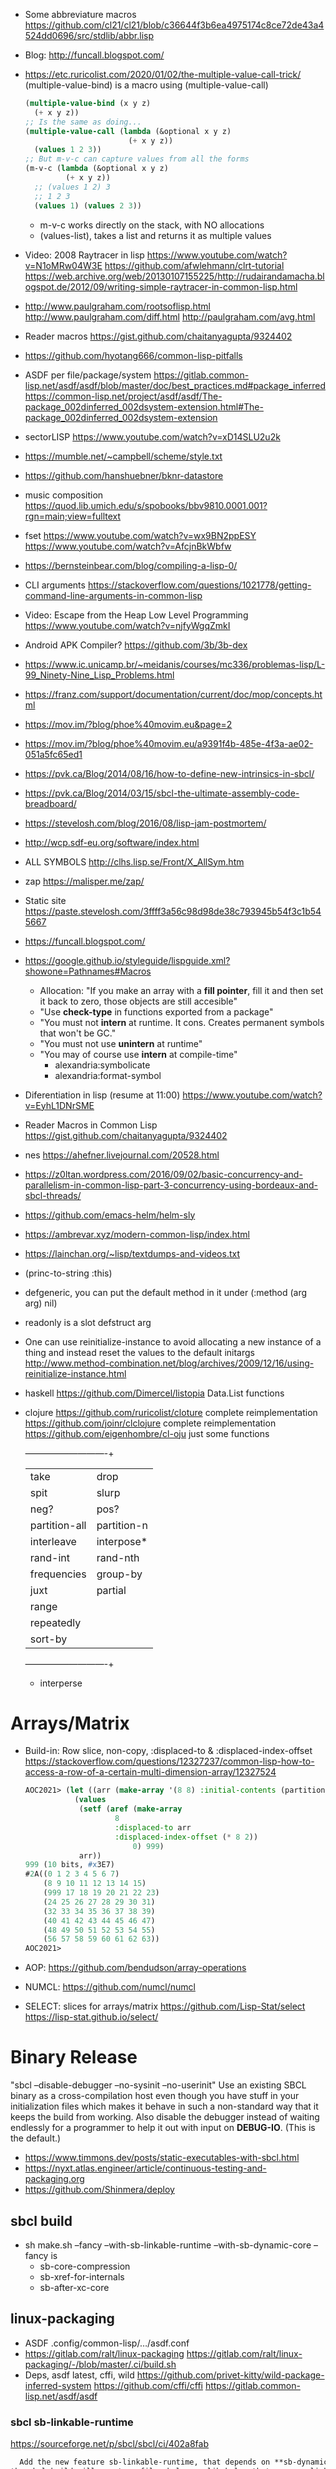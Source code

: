 - Some abbreviature macros https://github.com/cl21/cl21/blob/c36644f3b6ea4975174c8ce72de43a4524dd0696/src/stdlib/abbr.lisp
- Blog: http://funcall.blogspot.com/
- https://etc.ruricolist.com/2020/01/02/the-multiple-value-call-trick/
  (multiple-value-bind) is a macro using (multiple-value-call)
  #+begin_src lisp
  (multiple-value-bind (x y z)
    (+ x y z))
  ;; Is the same as doing...
  (multiple-value-call (lambda (&optional x y z)
                         (+ x y z))
    (values 1 2 3))
  ;; But m-v-c can capture values from all the forms
  (m-v-c (lambda (&optional x y z)
           (+ x y z))
    ;; (values 1 2) 3
    ;; 1 2 3
    (values 1) (values 2 3))
  #+end_src
  - m-v-c works directly on the stack, with NO allocations
  - (values-list), takes a list and returns it as multiple values
- Video: 2008 Raytracer in lisp
  https://www.youtube.com/watch?v=N1oMRw04W3E
  https://github.com/afwlehmann/clrt-tutorial
  https://web.archive.org/web/20130107155225/http://rudairandamacha.blogspot.de/2012/09/writing-simple-raytracer-in-common-lisp.html
- http://www.paulgraham.com/rootsoflisp.html
  http://www.paulgraham.com/diff.html
  http://paulgraham.com/avg.html
- Reader macros https://gist.github.com/chaitanyagupta/9324402
- https://github.com/hyotang666/common-lisp-pitfalls
- ASDF
  per file/package/system
   https://gitlab.common-lisp.net/asdf/asdf/blob/master/doc/best_practices.md#package_inferred
  https://common-lisp.net/project/asdf/asdf/The-package_002dinferred_002dsystem-extension.html#The-package_002dinferred_002dsystem-extension
- sectorLISP https://www.youtube.com/watch?v=xD14SLU2u2k
- https://mumble.net/~campbell/scheme/style.txt
- https://github.com/hanshuebner/bknr-datastore
- music composition
  https://quod.lib.umich.edu/s/spobooks/bbv9810.0001.001?rgn=main;view=fulltext
- fset
  https://www.youtube.com/watch?v=wx9BN2ppESY
  https://www.youtube.com/watch?v=AfcjnBkWbfw
- https://bernsteinbear.com/blog/compiling-a-lisp-0/
- CLI arguments
  https://stackoverflow.com/questions/1021778/getting-command-line-arguments-in-common-lisp
- Video: Escape from the Heap Low Level Programming
  https://www.youtube.com/watch?v=njfyWgqZmkI
- Android APK Compiler? https://github.com/3b/3b-dex
- https://www.ic.unicamp.br/~meidanis/courses/mc336/problemas-lisp/L-99_Ninety-Nine_Lisp_Problems.html
- https://franz.com/support/documentation/current/doc/mop/concepts.html
- https://mov.im/?blog/phoe%40movim.eu&page=2
- https://mov.im/?blog/phoe%40movim.eu/a9391f4b-485e-4f3a-ae02-051a5fc65ed1
- https://pvk.ca/Blog/2014/08/16/how-to-define-new-intrinsics-in-sbcl/
- https://pvk.ca/Blog/2014/03/15/sbcl-the-ultimate-assembly-code-breadboard/
- https://stevelosh.com/blog/2016/08/lisp-jam-postmortem/
- http://wcp.sdf-eu.org/software/index.html
- ALL SYMBOLS http://clhs.lisp.se/Front/X_AllSym.htm
- zap https://malisper.me/zap/
- Static site https://paste.stevelosh.com/3ffff3a56c98d98de38c793945b54f3c1b545667
- https://funcall.blogspot.com/
- https://google.github.io/styleguide/lispguide.xml?showone=Pathnames#Macros
  - Allocation: "If you make an array with a *fill pointer*, fill it and then set it back to zero, those objects are still accesible"
  - "Use *check-type* in functions exported from a package"
  - "You must not *intern* at runtime. It cons. Creates permanent symbols that won't be GC."
  - "You must not use *unintern* at runtime"
  - "You may of course use *intern* at compile-time"
    - alexandria:symbolicate
    - alexandria:format-symbol
- Diferentiation in lisp (resume at 11:00)
  https://www.youtube.com/watch?v=EyhL1DNrSME
- Reader Macros in Common Lisp
  https://gist.github.com/chaitanyagupta/9324402
- nes https://ahefner.livejournal.com/20528.html
- https://z0ltan.wordpress.com/2016/09/02/basic-concurrency-and-parallelism-in-common-lisp-part-3-concurrency-using-bordeaux-and-sbcl-threads/
- https://github.com/emacs-helm/helm-sly
- https://ambrevar.xyz/modern-common-lisp/index.html
- https://lainchan.org/~lisp/textdumps-and-videos.txt
- (princ-to-string :this)
- defgeneric, you can put the default method in it under (:method (arg arg) nil)
- readonly is a slot defstruct arg
- One can use reinitialize-instance to avoid allocating a new instance of
  a thing and instead reset the values to the default initargs
  http://www.method-combination.net/blog/archives/2009/12/16/using-reinitialize-instance.html
- haskell
  https://github.com/Dimercel/listopia  Data.List functions
- clojure
  https://github.com/ruricolist/cloture complete reimplementation
  https://github.com/joinr/clclojure    complete reimplementation
  https://github.com/eigenhombre/cl-oju just some functions
  +---------------+-------------+
  | take          | drop        |
  | spit          | slurp       |
  | neg?          | pos?        |
  | partition-all | partition-n |
  | interleave    | interpose*  |
  | rand-int      | rand-nth    |
  | frequencies   | group-by    |
  | juxt          | partial     |
  | range         |             |
  | repeatedly    |             |
  | sort-by       |             |
  +---------------+-------------+
  * interperse
* Arrays/Matrix
- Build-in: Row slice, non-copy, :displaced-to & :displaced-index-offset
  https://stackoverflow.com/questions/12327237/common-lisp-how-to-access-a-row-of-a-certain-multi-dimension-array/12327524
  #+begin_src lisp
AOC2021> (let ((arr (make-array '(8 8) :initial-contents (partition-n 8 8 (range 64)))))
           (values
            (setf (aref (make-array
                    8
                    :displaced-to arr
                    :displaced-index-offset (* 8 2))
                        0) 999)
            arr))
999 (10 bits, #x3E7)
#2A((0 1 2 3 4 5 6 7)
    (8 9 10 11 12 13 14 15)
    (999 17 18 19 20 21 22 23)
    (24 25 26 27 28 29 30 31)
    (32 33 34 35 36 37 38 39)
    (40 41 42 43 44 45 46 47)
    (48 49 50 51 52 53 54 55)
    (56 57 58 59 60 61 62 63))
AOC2021>
  #+end_src
- AOP: https://github.com/bendudson/array-operations
- NUMCL: https://github.com/numcl/numcl
- SELECT: slices for arrays/matrix
  https://github.com/Lisp-Stat/select
  https://lisp-stat.github.io/select/
* Binary Release
 "sbcl --disable-debugger --no-sysinit --no-userinit"
            Use an existing SBCL binary as a cross-compilation
            host even though you have stuff in your
            initialization files which makes it behave in such a
            non-standard way that it keeps the build from
            working. Also disable the debugger instead of
            waiting endlessly for a programmer to help it out
            with input on *DEBUG-IO*. (This is the default.)
- https://www.timmons.dev/posts/static-executables-with-sbcl.html
- https://nyxt.atlas.engineer/article/continuous-testing-and-packaging.org
- https://github.com/Shinmera/deploy
** sbcl build
- sh make.sh --fancy --with-sb-linkable-runtime --with-sb-dynamic-core
  --fancy is
    - sb-core-compression
    - sb-xref-for-internals
    - sb-after-xc-core
** linux-packaging
- ASDF .config/common-lisp/.../asdf.conf
- https://gitlab.com/ralt/linux-packaging
  https://gitlab.com/ralt/linux-packaging/-/blob/master/.ci/build.sh
- Deps, asdf latest, cffi, wild
  https://github.com/privet-kitty/wild-package-inferred-system
  https://github.com/cffi/cffi
  https://gitlab.common-lisp.net/asdf/asdf
*** sbcl sb-linkable-runtime
    https://sourceforge.net/p/sbcl/sbcl/ci/402a8fab
#+begin_src markdown
  Add the new feature sb-linkable-runtime, that depends on **sb-dynamic-core**,
the sbcl build will create a file sbcl.o or libsbcl.a that you can link
with additional other object files and libraries to deliver your applications
as a single executable (after combining with a core file) that contains
whatever statically linked C libraries you need as extensions.
CFFI-toolchain and Bazel will be know how to use this features.

Support this feature on Linux, macOS and Windows, on x86 and x86-64.

  Dump the parameters to compile C code and link it into a file sbcl.mk.
This new file will be included even if sb-linkable-runtime isn't present,
so CFFI and other software will not have to guess with what compiler and
what options to build dynamically linkable extensions.

  Note that without a sb-linkable-runtime, SBCL can still dlopen the C code, but
then you need at least two files to deliver an application with non-Lisp code,
and that doesn't work if the code is provided as a *.a or *.o file
(not a *.so) compiled without -fPIC.
#+end_src
** templates
- https://github.com/fiddlerwoaroof/daydreamer
- https://github.com/zodmaner/cl-makefile-template
- https://github.com/phoe-trash/furcadia-post-splitter/
** Static Linking
*** Static Linking
  - collect2 is also another level of indirection between gcc and ld.
  - ld https://ftp.gnu.org/old-gnu/Manuals/ld-2.9.1/html_node/ld_3.html
     #+begin_src
  -E
  --export-dynamic
    When creating a dynamically linked executable, add all symbols to
    the dynamic symbol table. The dynamic symbol table is the set of
    symbols which are visible from dynamic objects at run time. If you
    do not use this option, the dynamic symbol table will normally
    contain only those symbols which are referenced by some dynamic
    object mentioned in the link. If you use dlopen to load a dynamic
    object which needs to refer back to the symbols defined by the
    program, rather than some other dynamic object, then you will
    probably need to use this option when linking the program itself.
#+end_src
*** Static Linking - Compilation
  Minimal example https://gitlab.com/ralt/static-program-op
  Florian https://www.mail-archive.com/cffi-devel@common-lisp.net/msg02990.html
  https://github.com/cffi/cffi/blob/677cabae64b181330a3bbbda9c11891a2a8edcdc/toolchain/c-toolchain.lisp
| SBCL                     | Compilation                       | Linking (sbcl.o)       |
|--------------------------+-----------------------------------+------------------------|
| sb-prelink-linkage-table | -Wno-buildin-declaration-mismatch | -no-pie -static        |
| sb-linkable-runtime      |                                   | -Wl,--export-dynamic   |
|                          |                                   | -ldl -lpthread -lz -lm |
|--------------------------+-----------------------------------+------------------------|
| sb-linkable-runtime      |                                   |                        |
| sb-dynamic-core          |                                   |                        |
*** Static Linking
*** GROVEL
- Grovel SDL2 bindings https://github.com/leosongwei/handy-sdl
- bare bones example of using grovel https://gist.github.com/FilWisher/d2d17d984f69950bf27e1f86483dcffc
- cl-mpi (using grovel)
  https://github.com/marcoheisig/cl-mpi/issues/17
  https://github.com/marcoheisig/cl-mpi/commit/4600e66e3da1d438a39d688d5550fd3b17df2223 (incomplete)
*** ASDF: Video: ELS - Delivering Common Lisp Applications with ASDF 3.3
    https://www.youtube.com/watch?v=W4YcsP2FZh4
    https://www.european-lisp-symposium.org/static/2017/rideau.pdf
    - Repo https://github.com/fare/workout-timer/
    - Uses Mixalot (cffi wrapped) https://github.com/ahefner/mixalot/
*** CFFI :static-program-op
   https://common-lisp.net/project/cffi/manual/cffi-manual.html#Static-Linking
   - https://common-lisp.net/project/cffi/manual/cffi-manual.html#The-Groveller
     If you use ASDF, CFFI-Grovel is integrated
   - Needs SBCL --with-sb-linkable-runtime --with-sb-dynamic-core
*** Florian (linux-packaging)
  - https://gitlab.com/ralt/linux-packaging/
     #+begin_src
  * Statically link the C libraries that it can into the image of your Lisp application
  * Detect the C shared libraries, and which linux package is providing them
  * Build an installable package on any linux distribution
     #+end_src
   - https://github.com/sbcl/sbcl/commit/402a8fab62db036b2dd79ad4e91c41304d4c825d
     Introduced on SBCL sb-linkable-runtime feature (not enabled by default?)
   - https://stackoverflow.com/questions/55183247/how-to-dump-an-executable-sbcl-image-that-uses-osicat
     #+begin_src
     It takes the approach of fixing static-program-op by extending
     it, but requires you to build a custom SBCL.
     #+end_src
*** Daewok
   https://www.timmons.dev/posts/static-executables-with-sbcl.html
   https://www.timmons.dev/posts/static-executables-with-sbcl-v2.html
* Binary/stream
** Other
- Common Lisp: The Language
  17.4. Functions on =Arrays of Bits=
  https://www.cs.cmu.edu/Groups/AI/html/cltl/clm/node161.html
- http://lisp-univ-etc.blogspot.com/2020/02/programming-algorithms-compression.html
- http://cl-cookbook.sourceforge.net/io.html
  If you need to copy a lot of data and the source and destination are both streams (of the same element type), it's very fast to use READ-SEQUENCE and WRITE-SEQUENCE:
 #+begin_src lisp
(let ((buf (make-array 4096 :element-type (stream-element-type input-stream)))
 (loop for pos = (read-sequence input-stream)
       while (plusp pos)
       do (write-sequence buf output-stream :end pos))))
 #+end_src
** Book: Practical Common Lisp
- 14 https://gigamonkeys.com/book/files-and-file-io.html
- (open), (close), (with-open-file)
- (read)
- (read-byte)
  (read-sequence)
  (read-char)
- 24 https://gigamonkeys.com/book/practical-parsing-binary-files.html
- If you wanted to read 2 bytes, into 1 number, you will need to:
  #+begin_src lisp
  (defun read-u2 (in)
    (+ (* (read-byte in) 256) (read-byte in)))
  #+end_src
- instead (ldb) can be used to *extract* and *set* BITs from an integer
  (ldb BYTESPEC INTEGER)
  (byte N-BITS POS-RIGHTMOST-BIT) creates the BYTESPEC
- Rewritting read-u2
  #+begin_src lisp
  (defun read-u2 (in)
    (let ((u2 0))
      (setf (ldb (byte 8 8) u2) (read-byte in))
      (setf (ldb (byte 8 0) u2) (read-byte in))
      u2))
  (defun write-u2 (out value)
    (write-byte (ldb (byte 8 8) value) out)
    (write-byte (ldb (byte 8 8) value) out))
  #+end_src
** Franz
- bits of integer:
  > #b10
- print in base 2 (let ((*print-base* 2)) (print #b10))
  (logior #b100 #b110) ; OR
  (logand #b100 #b110) ; AND
- logxor, logeqv, lognand, lognor, logandc1, logandc2, logorc1, logorc2
- Bit Testing
  #+begin_src lisp
  (logtest FLAGS MASK) ; T if bits in mask are 1
  (logbitp 1 FLAGS)    ; T if second bit is 1
  (logcount FLAGS)     ; count 1 bits
  #+end_src
- Vector bit, aref-able
  (make-array 32 :element-type 'bit :initial-element 0)
- Note: Bit Shifting to infity (to bignum)
  #+begin_src lisp
  (ash #b10 +1) -> #b100
  (ash #b10 -1) -> #b1
  #+end_src
- Subseq-like thing for bits, setf-able, returns the same
  #+begin_src lisp
  (ldb (byte Sz Pos) #b111000111)
  (ldb (byte  4   0) #b0111)     ->      #b111 ; rightmost 4 bits
  (ldb (byte  4   4) #b1100)     ->     #b1100 ; next 4 bits
  (ldb (byte  8   0) #b11000111) -> #b11000111 ; lowest  bits
  #+end_src
** Libraries
|----------------+------------------------------------------------------+--------------------------------------------|
| babel          | charset enc/dec, strings and (unsigned-byte 8)       | https://github.com/cl-babel/babel          |
| bitio          | read multiples of 8 bits                             | https://github.com/psilord/bitio           |
| bit-smasher    | utilities for =bit vectors=                          | https://github.com/thephoeron/bit-smasher  |
| conspack       | MessagePack like, encode and decode data types       | https://github.com/conspack/cl-conspack    |
| fast-io        |                                                      | https://github.com/rpav/fast-io/           |
| flexi-streams  | read/write, octects                                  | https://github.com/edicl/flexi-streams/    |
| ieee-floats    | read float values from strings                       | https://github.com/marijnh/ieee-floats     |
| mmap           | read file into memory (mmap, munmap, msync,mprotect) | https://github.com/Shinmera/mmap           |
| nibbles        | read/write 16/32/64 bits from octet vectors          | https://github.com/froydnj/nibbles         |
| static-vectors | vectors from lisp to C                               | https://github.com/sionescu/static-vectors |
| swap-bytes     | changing endianness of unsigned integers             | https://github.com/sionescu/swap-bytes     |
|----------------+------------------------------------------------------+--------------------------------------------|
* books
- https://leanpub.com/lovinglisp/read
- https://leanpub.com/readevalprintlove001/read
- https://github.com/mark-watson/loving-common-lisp
* cffi
- function argument is a pointer to something
#+begin_src
iplCreateContext(IPLLogFunction     logCallback,
                IPLAllocateFunction allocateCallback,
                IPLFreeFunction     freeCallback,
                IPLhandle*          context)
#+end_src
#+begin_src
(let ((context (cffi:foreign-alloc :pointer)))
  (format t "raw: ~a pointer: ~a~%" context (cffi:mem-ref context :pointer))
  (ipl-create-context (cffi:null-pointer)
                      (cffi:null-pointer)
                      (cffi:null-pointer)
                      context)
  (format t "daw: ~a pointer: ~a~%" context (cffi:mem-ref context :pointer))
  context)
#+end_src
- function that returns a pointer to a pointer
  https://stackoverflow.com/questions/35841771/common-lisp-cffi-pointer-to-the-pointer
- cffi: array of c struct accessing
#+begin_src
(cffi:defcstruct tryout
  (low  :float)
  (high :int))
(cffi:with-foreign-object (thing '(:struct tryout) 2)
  (cffi:with-foreign-slots ((low high) (cffi:mem-aptr thing '(:struct tryout) 0) (:struct tryout))
    (setf low 1s0)
    (setf high 10))
  (cffi:with-foreign-slots ((low high) (cffi:mem-aptr thing '(:struct tryout) 1) (:struct tryout))
    (setf low 2s0)
    (setf high 20))
  (print (cffi:mem-aref thing '(:struct tryout) 1))
  (print (cffi:mem-aref thing '(:struct tryout) 0)))
#+end_src
* CLOS
** Common Lisp Recipies
 - &key arguments on (initialize-instance :after) are valid on (make-instance)
 - 13.4 - Providing Constructors for your classes
   All generic with &allow-other-key
   - (make-instance) - where :default-initargs are combined with :initform and :initarg
   - (allocate-instance) - new empty object
   - (initialize-instance) - does nothing but call...
   - (shared-initialize) -
 - Change class, from classa to classb:
   See: https://www.snellman.net/blog/archive/2015-07-27-use-cases-for-change-class-in-common-lisp/
   specialize main method below, to doset new values, common/new are already merged
   #+begin_src lisp
   (defmethod update-instance-for-different-class ((old classa) (new classb) &key)
     (setf (slot-value new 'name)
           (format nil "~A ~A"
                   (slot-value old 'fname)
                   (slot-value old 'lname))))
   #+end_src
 - Change definition of class (of the same class)
   #+begin_src lisp
   (defmethod update-instance-for-redefined-class ((old classa) added deleted plist &key
     (declare (ignore added deleted))
     (setf (slot-value obj 'name)
           (format nil "~A ~A"
                   (getf plist 'fname)
                   (getf plist 'lname))))
   #+end_src
 - 13.7 Whenever you’re attempting to read the value of an unbound slot of a CLOS object,
   the function SLOT-UNBOUND is called, which by default signals an error.
   #+begin_src lisp
   (defmethod slot-unbound (class (object classa) (slot-name (eql 'first-access)))
     (setf (slot-value object 'first-access)
           (get-universal-time))))
   #+end_src
** https://franz.com/lab/intermediate/
 - https://www.youtube.com/watch?v=aCNhmcXF8nw
 - (princ-to-string :this)
 - (defgeneric amethod (a1 a2)
 :argument-precedence-order a2 a1)
 - All *before-methods* in most-specific-*first* order.
 The most specific *primary* method.
 All *after-methods* in most-specific-*last* order.
 - Each class in the list of superclasses can contribute a component of the
 effective method
 - Primary method performs the bulk of the work and returns values
 – Before methods do error checking and preparation
 – After methods perform side-effects and cleanup
 - Most specific :around first
 - on primary method, using (call-next-method) is all the :before :after :around methods
** Libraries
- Efficiently represent several finite sets or small integers as a single non-negative integer.
  https://github.com/marcoheisig/bitfield
- Naive generators for Common Lisp
  https://github.com/cbeo/gtwiwtg
- https://github.com/EuAndreh/defclass-std
  shorthand
- https://github.com/pcostanza/filtered-functions
  "wrapper around eql for defmethod arguments, adding a filter function before method call"
- https://github.com/fisxoj/sanity-clause
  "validates proper initialization data types"
- https://github.com/kennytilton/cells
  https://github.com/kennytilton/cells/wiki
  "reactive, creates virtual slots that are really a call to slot or global"
- https://github.com/sellout/quid-pro-quo
  "contract programming, "requirements" before execute and "guarantees" after,
   as well as "invariants" for the whole class.
   Beyond type checking is a check of state local or global"
* Design Patterns
** Peter Norvig - in Dynamic Programming
   First-class types     : Abstract-Factory, Flyweight, Factory-Method, State, Proxy, Chain-Of-Responsibility
   First-class functions : Command, Strategy, Template-Method, Visitor
   Macros                : Interpreter, Iterator
   Method Combination    : Mediator, Observer
   Multimethods          : Builder
   Modules               : Facade
** https://wiki.c2.com/?AreDesignPatternsMissingLanguageFeatures
  Visitor.................. GenericFunctions (MultipleDispatch)
  Factory.................. MetaClasses, closures
  Singleton................ MetaClasses
  Iterator................. AnonymousFunctions, (used with HigherOrderFunctions, MapFunction, FilterFunction, etc.)
  Interpreter.............. Macros (extending the language) EvalFunction, MetaCircularInterpreter Support for parser generation (for differing syntax)
  Command.................. Closures, LexicalScope, AnonymousFunctions, FirstClassFunctions
  HandleBody............... Delegation, Macros, MetaClasses
  RunAndReturnSuccessor.... TailCallOptimization
  Abstract-Factory
  Flyweight
  Factory-Method
  State
  Proxy
  Chain-of-Responsibility.. FirstClass types (Norvig)
  Mediator, Observer....... Method combination (Norvig)
  Builder.................. Multi Methods (Norvig)
  Facade................... Modules (Norvig)
  Strategy................. higher order functions (Gene Michael Stover?), ControlTable
  AssociationList.......... Dictionaries, maps, HashTables (these go by numerous names in different languages)
* Documentation
- https://github.com/Shinmera/staple
- git config for ./doc ?
* event
- GOTO 2017 • The Many Meanings of Event-Driven Architecture • Martin Fowler
  https://www.youtube.com/watch?v=STKCRSUsyP0
- Usages:
  - event-driven: cascade update of things based on a single change (reverse dependencies)
  - event vs command
  - observers/emitters architecture
  - async tasks
- Programming a MessageBus in Common Lisp https://www.youtube.com/watch?v=CNFr7zIfyeM
** lparallel - https://github.com/lmj/lparallel
- doc https://lparallel.org/kernel/
- kind of like go channels (might be can be called jobs)
  #+begin_src lisp
  (let ((channel (make-channel)))
    (submit-task channel '+ 3 4)
    (submit-task channel (lambda () (+ 5 6)))
    (list (receive-result channel)
          (receive-result channel)))
  ; => (7 11) or (11 7)
  #+end_src
- blocking queue
  #+begin_src lisp
  (defpackage :queue-example (:use :cl :lparallel :lparallel.queue))
  (in-package :queue-example)

  (let ((queue   (make-queue))
        (channel (make-channel)))
    (submit-task channel (lambda () (list (pop-queue queue)
                                     (pop-queue queue))))
    (push-queue "hello" queue)
    (push-queue "world" queue)
    (receive-result channel))
  ;; => ("hello" "world")
  #+end_src
- example using channels and queue
  https://github.com/mfiano/pyx/blob/6c77101741b006db343391a4ec8cafb34ed7728f/src/base/thread-pool.lisp
**  eventbus - https://github.com/noloop/eventbus
- eventbus
  - make-eventbus
  - get-all-events-name
  - get-all-listeners-of-event
  - get-listener-count-of-event
  - remove-all-listeners-of-event
  - off
  - on
  - once
  - emit
- example
  #+begin_src lisp
  EVENTBUS> (let ((e (make-eventbus)))
              (once e :my-event-name
                    (lambda ()
                      (print "ONCE")))
              (on e :my-event-name
                  (lambda ()
                    (print "ON")))
              (once e :my-event-name
                    (lambda ()
                      (print "ONCE?")))
              (emit e :my-event-name)
              t)
  "ONCE?"
  "ON"
  "ONCE"
  T
  #+end_src
**     deeds - https://github.com/Shinmera/deeds
- doc https://shinmera.github.io/deeds/
- example https://github.com/40ants/lisp-project-of-the-day/blob/master/content/2020/08/0151-deeds.org
* Gamedev
** CEPL
  https://github.com/cbaggers/spring-lisp-gamejam
** Trial
  - Lib https://github.com/Shinmera/sdf/
  - Game https://github.com/Shinmera/beamer/
  - Game https://github.com/Shirakumo/ld39
  - Game https://github.com/Shirakumo/ld45
  - Game https://github.com/shinmera/shootman
* GUI
  LTK https://lisp-journey.gitlab.io/blog/gui-programming-in-common-lisp-part-1-of-5-tk/
  GTK https://dev.to/goober99/learn-common-lisp-by-example-gtk-gui-with-sbcl-5e5c
* Logging
- https://github.com/Shinmera/verbose
* Logic Programming (Non-Deterministic Programming)
 - https://github.com/phoe/amb
   https://github.com/phoe/amb/blob/main/doc/MANUAL.md
   https://mitpress.mit.edu/sites/default/files/sicp/full-text/book/book-Z-H-28.html
 - https://neil-lindquist.github.io/linear-programming/
 - https://github.com/sjl/temperance
   docs https://docs.stevelosh.com/temperance/usage/
 - https://github.com/nikodemus/screamer - logic programming
   - https://engineering.purdue.edu/~qobi/papers/aaai93.pdf
   - Example https://nikodemus.github.io/screamer/sudoku.lisp.html
   - https://i-need-closures.blogspot.com/2006/03/
   - https://unwindprotect.com/constraint-programming
   - https://www.youtube.com/watch?v=z7V5BL6W3CA
 - Behind the Scenes with Auto Layout - iOS Conf SG 2019 https://www.youtube.com/watch?v=gxfyb3ipUFg
 - https://github.com/Shinmera/classowary
   https://shinmera.github.io/classowary/
** Video: Intro to SCREAMER
   https://www.youtube.com/watch?v=z7V5BL6W3CA&t=6582s
- "You have functions that are allowed to multiple valid results"
- Internally does some =backtracking= if a restriction is found
- Example
  #+begin_src lisp
(one-value (an-integer-between 5 200))
(one-value (let ((x (an-integer-between 5 200)))
              (assert! (not (= x 5)))
              x))
  #+end_src
- (one-value) (all-values) (ith-value)
  are wrappers/barries between the non-deterministic part (screamer) and our code
- Avoid using SIDE-EFFECTS in your non-deterministic context
  - There are ways to control it and backtrack SETFs, by caching the current value and reassign on backtrack
  - (local) undone
    (global) not undone
- (an-integer-between)
  (an-integer-above
  (a-member-of) (either)
- DO NOT USE (all-values) ON A UNBOUND NON-DETERMINISTIC VALUE
  - You can grab them with (ith-value)
  - (for-effect)
- (trail FUNCTION), calls FUNCTIOn on each backtracking, when present on a nondt env
- Screamer, never modifies a user passed object
- =logic variables=
  - (make-variable :v)
  - (an-integet-betweenv 2 1 :v)
  - are variables that are still to be computed (one-value, et all)
  - but can be constraint with, assert! or (=v) or (memberv) or (<v)
  - to name it, give an extra argument to most non-det created functions
  - there is no way to reverse contrainsts once added
* Looping
- https://github.com/ruricolist/serapeum/blob/master/REFERENCE.md#iter
  - do-hash-table
  - do-each, iterates over a sequence
  - collecting, collect
    with-collector
    with-collectors
  - summing, sum
  - nlet, goto wrapper for tail recursion
- https://github.com/yitzchak/trivial-do/
  do like iterators for different structs
  - doalist
  - dohash
  - dolist*, with index tracking variable
  - doplist
  - doseq
  - doseq*, with index tracking variable
- https://github.com/alessiostalla/doplus
  like iterate
** loop
  https://web.archive.org/web/20171127083905/http://www.method-combination.net/blog/archives/2010/04/06/looping-issues.html
  https://lispcookbook.github.io/cl-cookbook/iteration.html
  https://gigamonkeys.com/book/loop-for-black-belts.html
** iterate
- Source https://github.com/lisp-mirror/iterate
- examples https://github.com/earl-ducaine/loop-facility-clhs-examples
- addons https://github.com/ruricolist/cloture/blob/623c15c8d2e5e91eb87f46e3ecb3975880109948/iterate-drivers.lisp
- addons https://github.com/sjl/cl-losh/blob/master/src/iterate.lisp
- https://common-lisp.net/project/iterate/doc/index.html#Top
- https://common-lisp.net/project/iterate/
- https://common-lisp-libraries.readthedocs.io/iterate/
- https://web.archive.org/web/20170713105315/https://items.sjbach.com/280/extending-the-iterate-macro
- https://sites.google.com/site/sabraonthehill/loop-v-iter
- https://etc.ruricolist.com/2019/12/16/the-iterate-clause-trick/
*** Article: Comparing LOOP and ITERATE
    https://web.archive.org/web/20170713081006/https://items.sjbach.com/211/comparing-loop-and-iterate
- Accumulation:
  |-------------+----------------+-----------------------------|
  | collect     |                |                             |
  | appending   |                |                             |
  | nconcing    |                |                             |
  | *adjoining  | collect+unique |                             |
  | *unioning   | append +unique |                             |
  | *nunioning  |                |                             |
  | *accumulate | *generic*      | (accumulate lst by #'union) |
  |-------------+----------------+-----------------------------|
- Reduction:
  |-----------+-----------+-------------------------------------|
  | sum       | #'+       |                                     |
  | *multiply | #'*       |                                     |
  | counting  | #'count   |                                     |
  | maximize  | #'max     |                                     |
  | minimize  | #'min     |                                     |
  | *reducing | *generic* | (reducing d by #'/ initial-value 0) |
  |-----------+-----------+-------------------------------------|
  - reducing: a reduccion builder, ex:
     #+begin_src lisp
  (defmacro dividing (num &keys (initial-value 0))
    `(reducing , num by #'/ initial-value ,initial-value))
  (iterate (for i in '(10 5 2))
    (dividing i :initial-value 100)
     #+end_src
- Boolean aggregation: (same in loop and interation)
  |--------+----------|
  | always | #'every  |
  | never  | #'notany |
  | theris | #'some   |
  |--------+----------|
- Finding
  #+begin_src lisp
  (iterate (for lst in '((a) (b c d) (e f)))
    (finding lst maximizing (length lst)))
  #+end_src
- Control Flow:
  - (next-iteration) like continue or next on other languages
  - (if-first-time then else)
  - (first-iteration-p)
- Destructuring:
  - Can destructure values easily
** gtwiwtg "naive generators"
   https://github.com/cbeo/gtwiwtg
** SERIES
#+CAPTION: All methods exported
#+NAME:   fig:SED-HR4049
  [[./series.png]]

  https://cliki.net/SERIES
  https://quickref.common-lisp.net/series.html
  http://series.sourceforge.net/
  https://www.cs.cmu.edu/Groups/AI/html/cltl/clm/node347.html
  Example https://github.com/tokenrove/series/blob/master/s-test.lisp
  Example https://github.com/BusFactor1/mcl/blob/master/examples/series/stest.lisp
  Example https://github.com/rabuf/advent-of-code
  Extension https://github.com/mikelevins/taps
  Intro to SERIES https://www.youtube.com/watch?v=uRLgZCV4bOM
  SERIES vs gtwiwtg https://www.youtube.com/watch?v=5ClUB2kLaZ0
  Mirror https://github.com/tokenrove/series
  Article https://fourier.github.io/lisp/2017/12/17/series.html
  http://www.dtic.mil/dtic/tr/fulltext/u2/a219961.pdf
  http://www.dtic.mil/dtic/tr/fulltext/u2/a218220.pdf
*** Part 1
**** Intro
    #+begin_src lisp
(collect-sum (choose-if #'plusp (scan '(1 -2 3 -4))))
;; => 4
(let ((x (subseries (scan-range :from 0 :by 2) 0 5)))
  (values (collect x) (collect-sum x)))
;; => (0 2 4 6 8), 20

;; Scanners
(series 'a)
(scan '(a b c))
(scan 'vector #(a b c))
(scan-range :from 1 :upto 3)
(scan-plist '(a 1 b 2))

;; Transducers
(positions #Z(a nil b c nil nil));; =>#Z(0 2 3)
(choose #Z(nil t t nil) #Z(1 2 3 4));; => #Z(2 3))

;; Collectors
#+end_src
**** Generators and Gatherers
***** Generators
- by using (next-in) we get the next element on the series
  with side-effect (like streams, unlike series)
- Any Series can be converted in a Generator
- (next-in GENERATOR &body ACTION-LIST)
  (next-in x (return T))
  (next-in x (return nil))
  executes action-list when it runs out of elements
  or errors
- (generator SERIES)
***** Gatherers
- inverse of a generator, like and output stream
- one at the time
- Any one-input/one-output collector can be converted into a gatherer
- (next-out GATHERER ITEM), writes ITEM into gatherer
- (result-of GATHERER), gets the net result of a gatherer
- (gatherer COLLECTOR)
  arg must be a one input collector function
  #+begin_src lisp
(let ((x (gatherer #'collect))
     ((y (gatherer #'(lambda (x) (collect-sum
                             (choose-if #'oddp x))))))
  (dotimes (i 4)
    (next-out x i)
    (next-out y i)
    (if (evenp i) (next-out x (* i 10))))
  (values (result-of x) (result-of y))))
;; => (0 0 1 2 20 3), 4
  #+end_src
- (gathering VAR-COLLECTOR-PAIR-LIST &body body)
  Returns N values, each value is the (result-of) each gatherer.
  #+begin_src lisp
(gathering ((x collect)
            (y collect-sum))
  (dotimes (i 3)
    (next-out y i)
    (if (evenp i) (next-out x (* i 10)))))
;; => (0 20), 3
  #+end_src
- Optimization:
  - "1st eversion", vars on stack if closure are near
  - know at compile time *what* closure is involved and *which* scope
**** TODO Defining New Off-line Series Functions
- (producing OUTPUT-LIST INPUT-LIST &body BODY)
* MISCELLANEOUS
- https://github.com/sjl/cl-netpbm/     - image
- https://github.com/slyrus/opticl      - image
- https://github.com/slyrus/ch-image/   - image
- readtable for string interpolation https://github.com/edicl/cl-interpol
- thread-safe binary heap https://github.com/nikodemus/pileup
- bounded, lossy, unbounded queue https://cliki.net/jpl-queues
- https://github.com/mrossini-ethz/parseq
  https://www.cliki.net/parseq
  https://40ants.com/lisp-project-of-the-day/2020/10/0207-parseq.html
- https://github.com/cbaggers/draw-cons-tree
- https://github.com/tokenrove/imago
- https://github.com/stylewarning/cl-permutation
- https://github.com/sharplispers/let-plus
- https://github.com/rudolfochrist/cl-change-case
- https://github.com/spwhitton/anaphora
- https://github.com/hipeta/arrow-macros
- https://github.com/dlowe-net/local-time
- Portable CL:*FEATURES* - https://github.com/trivial-features/trivial-features
- https://common-lisp-libraries.readthedocs.io/
- https://github.com/eschulte/memoize
  Thread safe memoized defuns, using a synchronized type of hash table
  See: https://groups.google.com/forum/#!topic/sbcl-help-archive/NtG3r0oGaC0
- https://pvk.ca/Blog/2013/11/22/the-weaknesses-of-sbcls-type-propagation/
- https://common-lisp.net/project/metabang-bind/user-guide.html
- https://gitlab.com/mbabich/cl-chess   - (chess GUI)
- https://github.com/html/clache        - can be used for file score saving on game
- https://github.com/orivej/defmemo     - cache function call
- https://github.com/Shinmera/flow      - graph
- https://github.com/Shinmera/flare - value transition
- https://github.com/lmj/global-vars/
- Pileup provides a portable, performant, and thread-safe binary heap
  https://github.com/nikodemus/pileup
  https://nikodemus.github.io/pileup/
** incandescent
- actor container: idea being position depend on the container not actors,
  like and object and a particle system. Or an object and his hitbox (this one
  is inherence)
* Pattern Matching
  https://github.com/m2ym/optima
  https://github.com/guicho271828/trivia
  https://github.com/fare/fare-quasiquote
* Testing
https://github.com/lmj/1am
https://lisp-lang.org/learn/writing-libraries
https://lisp-lang.org/learn/continuous-integration
** parachute - https://github.com/Shinmera/parachute
:perform (asdf:test-op (op c) (uiop:symbol-call :parachute :test :test-package))
** fiveam    - https://github.com/sionescu/fiveam
:perform (asdf:test-op (o s) (uiop:symbol-call :fiveam :run! 'quasirpg-tests:all-tests))
- Game of Life TDD in Common Lisp
  https://www.youtube.com/watch?v=-7QRrUpWR34
- https://github.com/Ferada/cl-mock/
  - count the nr of e
  http://turtleware.eu/posts/Tutorial-Working-with-FiveAM.html
  #+begin_src common-lisp
  (test test-+
    "Test the + function"     ;optional description
    (is (= 0 (+ 0 0)))
    (is (= 4 (+ 2 2)))
    (is (= 1/2 (+ 1/4 1/4))))
  #+end_src
** quickproject
- fiveam, travis, gitignore, coc
  https://github.com/fisxoj/fishproject/tree/master/template
- fiasco or cacau with assert-p
  https://github.com/maruks/quickproject-templates
  https://github.com/noloop/cacau http://quickdocs.org/assert-p/
  https://github.com/joaotavora/fiasco
* Typing
  https://github.com/stylewarning/cl-algebraic-data-type
  https://renato.athaydes.com/posts/revenge_of_lisp-part-2.html
  https://medium.com/@MartinCracauer/static-type-checking-in-the-programmable-programming-language-lisp-79bb79eb068a
  https://alhassy.github.io/TypedLisp
  https://ambrevar.xyz/modern-common-lisp/
  ftype https://write.as/loke/common-lisp-code-optimisation
* Utils
- bundle :use of alexandria+serapeum+closer-mop+iterate+fset+split-sequence+cl-ppcre+named-readtables
  https://github.com/GrammaTech/cl-utils
- RUTILS docs https://github.com/vseloved/rutils/blob/master/docs/tutorial.md
- Alexandria docs https://common-lisp.net/project/alexandria/draft/alexandria.html
- Serapeum docs https://github.com/ruricolist/serapeum/blob/master/REFERENCE.md
  |----------------+-----------------------------------+-----------------------------|
  | (eqs)          | creates a single arg function     |                             |
  | (eqls)         |                                   |                             |
  | (equals)       |                                   |                             |
  | (trampoline)   | ??????                            |                             |
  | (define-train) | defun + define-compiler-macro     |                             |
  | (flip)         | flips function arguments          |                             |
  | (nth-arg)      | returns NTH argument              |                             |
  | (juxt)         |                                   | (juxt #'filter #'remove-if) |
  | (fork)         | ..(f g h) y <->   (f y) g   (h y) | (fork #'/ #'sum #'length)   |
  | (fork2)        | x (f g h) y <-> (x f y) g (x h y) | (fork #'list #'+ #'-)       |
  | (hook)         | f(y,g(y))                         | (hook #'= #'floor)          |
  |----------------+-----------------------------------+-----------------------------|
- CL-LOSH docs https://github.com/sjl/cl-losh/blob/master/DOCUMENTATION.markdown
  https://lisp-journey.gitlab.io/blog/snippets-functional-style-more/
  (nullary)
  (gathering)
- fare-utils https://github.com/fare/fare-utils
  (defun-inline)
* Web
|---------+----------------------+-----------------------------------------------------------------|
| plump   | html,xml parser      | https://github.com/Shinmera/plump                               |
| clss    | css selectors        | https://github.com/Shinmera/CLSS                                |
| cl-who  | lisp to html         | https://github.com/edicl/cl-who https://edicl.github.io/cl-who/ |
| slugify | text to slugged-text | https://github.com/EuAndreh/cl-slug/                            |
|---------+----------------------+-----------------------------------------------------------------|
* Book: Programming Algorithms in Lisp (2021) / Vsevolod Domkin
Source: https://github.com/vseloved/progalgs-code
** Chapter 1: Introduction
- Disconnect between algorithmic question in job interviews and everyday essence of the same job.
- Top 10% programmers?
- Two main reasons, due the lack of knowledge of:
  1. The underlying platforms
  2. Algorithms and algorithmic development technics
- Recommended: "The Algorithm Design Manual" by Steven Skiena
- Won't cover:
  * Persistent or probabilistic data structures
  * Advanced Tree
  * Graph
  * Optimization Algorithms
- Lisp has a ~numeric tower~, which means no overflow errors.
  https://en.wikipedia.org/wiki/Numerical_tower
- Python and JS, are in many ways *anti-algorithmic*.
  Trying to be simple and accessible, they hide too much from the programmer and don't give enough control of the concrete data.
** Chapter 2: Algorithmic Complexity
- Algorithm Qualities:
  - Complexity: Measured on the number of operations performed on provided input.
  - Correctness:
- Complexity Theory: as a branch of CS
  https://en.wikipedia.org/wiki/Computational_complexity_theory
- To *measure* complexity we count these Nr of operations in the ~upper limit~
  - Each loops adds multiplication to the formula
  - Each sequential block adds a plus sign
  - The Constant is the number of operations (for example, on the inner loop) for the worst case
- Big-O notation (depends of the *n* we are considering)
  - Constants become 1 (one)
  - We don't care about individual array dimensions differences (instead of n*m it becomes n*n)
  - ~O(n^2)~ has *quadratic complexity* aka *polynomial complexity* (a broader class)
    - In array dimensions
  - However if instead of caring about the dimensions of the array we do care about the number elements we have:
    - ~n^2~ as the number of elements, which can be written as ~n~, IF we mean by n the number elements.
    - ~O(n)~ Complexit is linear
- Complexity classes
  1. O(1) Constant Time
  2. O(log n) Sublinear
  3. O(n) Linear and O(n * log n) Superlinear
  4. O(n^c) Higher-Order Polynomial, where c is a constant >1
  5. O(c^n) Exponential, where c is usually 2 but at least >1
  6. O(n!) Lunatic Complex O(mg)
- Sometimes worst-case is significantly different than average-case, example on quicksort algorithm
- In practice the constant factors might be important. Or sometimes theorical-complexity may be worse in many practical applications.
- Besides *Execution time complexity* thereis also *Space complexity*, which measures the storage space used in relation to the input.
** Chapter 3: A Crash Course in Lisp
- Code Quality (simplicity, clarity, and beauty)
- Lisp programs consist of *forms* that are *evaluated* by the compiler.
  * Self-evaluation
  * Symbol evaluation
  * Expression evaluation:
    - 25 Special Operators (block, if, go)
    - ordinary function evaluation
    - Macro evaluation
- Book: On Lisp
- Book: Let Over Lambda
- Lisp, there is no distinction between statements and expressions.
- A do until loop:
  #+begin_src lisp
  (do () ((= beg end))
    (progn))
  #+end_src
- Modifying the REPL
  R: read, with *reader macros*
  E: eval, ordinary *macros* are a way to customize this stage
  P: print, *print-object* changes how objexts are printed
  L: can be replaced by any program logic
- Structural Programming Paradigm, can be expressed by:
  * Sequential execution:
    - (block), We can put things into one of this
    - (block test (return-from test 0)), We can return early from a named block with return-from
    - (block nil (return 0)), We can return from a nil named block (which are implicit in most of the looping constructs) with return
    - (progn) if we do not plan to return early from a block
  * Branching: (when) (unless) (cond)
  * Looping: We have many, unlike mainstream languages that provide a few and a way to extend them with polymorphism
* Tutorial: koans
- Things that are T (everything that is NOT NIL)
  1. empty list
  2. a list containing NIL
  3. an array with no elements
  4. number 0
- (and) can take N number of arguments
  returns the *last value*
- (or) can take N number or argumets
  returns the *first non-nil* value it founds
- (/=) is a function for not equal
- STRINGS are array and atoms
  - a string is NOT a list
- NIL is both a list and an atom
- (let) binds to NIL by default
  (let*) binds are sequentially
- (block TAG) and (return-from TAG RETURN-VALUE) exists..
  https://www.cs.cmu.edu/Groups/AI/html/cltl/clm/node85.html
- Mentions this for "enclosed variables", variables that can't be override
  (declare (special (x))), makes them overridable
  https://gigamonkeys.com/book/variables.html
- CLOSURE takes precedence over local vars
- dynamic vars exists...can be (declare (special VAR)), changes binding (outer takes precedence)
  http://clhs.lisp.se/Body/d_specia.htm
- (case)
  - to match a T or NIL, put them between parentheses
  - uses EQL
- eql: numbers, characters and objects (if they are the exact same instance)
- equal: strings...
- (cons) can be used to preppend something to a list
  (cdr) on a (cons) returns the second elements (not nested into a list)
- (push) sets place to a new cons with a new *car*
  (pop)  sets place to his *cdr*, returning car
- (append) concats 2 lists into 1, creates new list
  (nconc)  concats 2 lists into 1, inplace
- (last) returns the last =CONS= cell
- =proper lists= end with NIL on the last CDR
  =improper list= has a non-nil on the last CDR, or not has a last CDR (circular list)
- (list*) builds a improper list
- =cycle list= build, setting the cdr last to self
  (setf (cdr (last cyclic-list)) cyclic-list)
- (list-length)
  exists and works on cyclic lists by returning nil
- many lisp functions operate ONLY on =proper lists=
- (subseq)
  with both indexes equal (=) returns nil
- (aref) stands for "array reference"
  (array-rank)       N dimensions
  (array-dimensions) list of dimensions
  (array-total-size) N total elements
- (adjust-array) changes dimensions of a adjustable array
- (row-major-aref) like aref but with 1(one) argument
- (make-array 4 :element-type 'bit :initial-contents '(0 0 1 1)) , the =bit vector= type
  #*0101
  bit-and bit-ior bit-xor
- (values) is also setfable
- Equality
  |         | objects | numbers | char | lists | string | bit-array | pathnames | array | struct | hash-table |
  |---------+---------+---------+------+-------+--------+-----------+-----------+-------+--------+------------|
  | EQ      | x       |         |      |       |        |           |           |       |        |            |
  | EQL     | x       | x       | x    |       |        |           |           |       |        |            |
  | EQUAL   | x       | x       | x    | x     | x      | x         | x         |       |        |            |
  | EQUALP* | x       | x       | x    | x     | x      | x         | x         | x     | x      | x          |
  * chars of the same letter
    strings case insensitive
    numbers same with different type
- (char) can get a character from a string
- (hash-table-count) N elements on the hashtable
  - EQ, ~EQL~, EQUAL, EQUALP are the available hashtable tests
- &rest, if passed no arguments returns NIL (not '(nil))
- &key, if passes twice a keyword, it uses the first one
- &rest must come before &key
  - if no keyword passed NIL
  - if a keyword is passed it will get the keyword and the value
- (function) will return the function named the argument (macro, not need to quote a symbol)
  #' is the syntax sugar
- (apply FUNCTION LIST) applies the FUNCTION to the LIST of arguments
  (apply FUNCTION ARG? ARG? LIST)
- strings are vector/arrays/vectors of characters
- (search) to find a string (sequence) into another
- (defstruct (NAME (:conc-name ALIAS)) is used to define the acessor with a different prefix
- (defstruct (NAME (:include   OTHERS)) is used to define the a struct to compose with
  both accessor can be used
  on copy, setting the slots will keep them different, but shared structures are different (the content of the slots)
- (dolist)      returns a value
  (dotimes) can return a value, named on the third argument
  (do)      is kind-sort-of a for loop, 1) bindings 2) termination test 3) epilogue 4) code to run
  1) test being "UNTIL" not "WHILE" test passes
  2) epilogue might return a value, right after the test, enclosed on the same same s-expression
- (loop), by defaults loops forever, can break from it with (return)
  you might make it look lispy
  #+begin_src lisp
(let ((counter 0))
  (loop (incf counter)
      (when (>= counter 100)
         (return counter)))
    #+end_src
- Not all vectors that contain characters are strings
- to TRANSPOSE a list of lists, you can use
  (apply #'mapcar #'list lists)
- (numbers '(1 2 3 4 5))
  (assert-equal '((((1 . 2) . 3) . 4) . 5) (reduce #'cons numbers))
  (assert-equal '(1 2 3 4 . 5) (reduce #'cons numbers :from-end t)))
- (loop)
  :in iterates over each element on the list
  (assert-equal '(:a :b :c) result-in)
  :on iterates over each (cons) cell on the list
  (assert-equal '((:a :b :c) (:b :c) (:c)) result-on)
- (loop)
  :for KEY :being :the :hash-keys :of HASHTABLE
  :using (hash-value VALUE)
- (loop)
  :count VARIABLE :into VARIABLE
  :sum   VARIABLE :into VARIABLE
  :maximize
  :minimize
- (loop) destructuring
  :for (a b) :in '((1 2) (3 4))
- (format)
  ~A for "aesthetic", :keyword into KEYWORD, char #\C into C
  ~S for "standsard", prints them with escaped characters, KEYWORD into :KEYWORD
  ~B, ~O, ~D, ~X and ~R (for customem radix) are radix for numbers, works with lists of numbers or operations
- (format)
  "~{~}" to iterate over a list
  (assert-equal "[1][2][3][4][5][6]" (format nil "~{[~A]~}" '(1 2 3 4 5 6)))
  (assert-equal "[1 2][3 4][5 6]" (format nil "~{[~A ~A]~}" '(1 2 3 4 5 6)))
  ~^, abords iteration when no more available
  (assert-equal "[1], [2], [3], [4], [5], [6]" (format nil "~{[~A]~^, ~}" '(1 2 3 4 5 6)))
  "~(~)", lowercases what is inside
  "~:(~)", uppercase first letter of each word
  "~@(~)", uppercase only the first letter of the sentence
  "~:@(~)", uppercase all
- Every object is of type T, no object is of type NIL
- 'nil is nil
- type of nil is 'NULL
- '() is list, atom, null, t
- Integers are either FIXNUM or BIGNUM
- (subtypep)
- ATOM are anything are are not cons
- (functionp)
* Youtube
- Common LISP Object Standard
  https://www.youtube.com/watch?v=IrmHp1rRQ68
- Lisp NYC
  https://vimeo.com/lispnyc
  https://www.youtube.com/channel/UCv33UlfX5S4PKxozGwUY_pA
- Patrik Stein -  https://vimeo.com/nklein
- ELS https://www.youtube.com/channel/UC55S8D_44ge2cV10aQmxNVQ/
- MIT 6.001 Structure and Interpretation, 1986
  https://www.youtube.com/playlist?list=PLE18841CABEA24090
- kraklisp https://www.youtube.com/channel/UCymtXMj1M7cKiV9TKLoTtEg
- INF4820 https://www.youtube.com/c/INF4820/
- Baggers https://www.youtube.com/user/CBaggers
- Neil Munro https://www.youtube.com/user/njalmunro
- Allegro CL https://www.youtube.com/c/FranzAllegroCL/
- Fare https://www.youtube.com/c/Fran%C3%A7oisRen%C3%A9Rideau/
- "afp" https://www.youtube.com/channel/UCYg6qFXDE5SGT_YXhuJPU0A/
** AFP Concurrency on Lisp - https://www.youtube.com/watch?v=3c7LwUjb-DU
- Bourdeux Threads
  - Initial bindings, to control the local environment.
  - Locks: (with-lock-held ())
  - Recursive locks: multiple operations on the same thread, take/release/take/release..
  - Semaphores: "a thread safe counter", signal and wait
  - Condition Locks: A lock + A conditional variable (not thread safe)
- Atomics
  - incf: use a cons and FIXNUM
  - cas: COMPARE-AND-SWAP on sbcl works on (slot-value)
- Memory order, "it prevents re-ordering across the fence"
  - (sb-thread:barrier)
- lparallel: channels/workers support, priority, queue, pmap, promises
